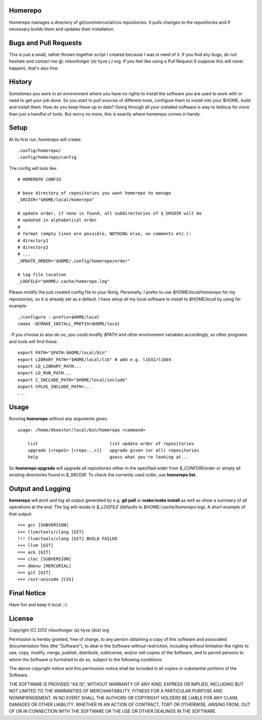 Homerepo
=========

Homerepo manages a directory of git/svn/mercurial/cvs repositories.
It pulls changes to the repositories and if necessary builds them and updates
their installation.

Bugs and Pull Requests
=======================

This is just a small, rather thrown together script I created because I was in
need of it. If you find any bugs, do not hesitate and contact me @: nilsonholger
*(a)* hyve *(.)* org. If you feel like using a Pull Request (I suppose this will
never happen), that's also fine.

History
========

Sometimes you work in an environment where you have no rights to install the
software you are used to work with or need to get your job done. So you start to
pull sources of different tools, configure them to install into your $HOME,
build and install them. How do you keep these up to date? Going through all your
installed software is way to tedious for more than just a handful of tools.
But worry no more, this is exactly where homerepo comes in handy.

Setup
======

At its first run, homerepo will create: ::

    .config/homerepo/
    .config/homerepo/config

The config will look like: ::

    # HOMEREPO CONFIG

    # base directory of repositories you want homerepo to manage
    _SRCDIR="$HOME/local/homerepo"

    # update order, if none is found, all subdirectories of $_SRSDIR will be
    # updated in alphabetical order
    #
    # format (empty lines are possible, NOTHING else, no comments etc.):
    # directory1
    # directory2
    # ...
    _UPDATE_ORDER="$HOME/.config/homerepo/order"

    # log file location
    _LOGFILE="$HOME/.cache/homerepo.log"

Please modify the just created config file to your liking. Personally, I prefer
to use *$HOME/local/homerepo* for my repositories, so it is already set as a
default.
I have setup all my local software to install to *$HOME/local* by using for
example: ::

    ./configure --prefix=$HOME/local
    cmake -DCMAKE_INSTALL_PREFIX=$HOME/local

. If you choose to also do so, you could modify *$PATH* and other environment
variables accordingly, so other programs and tools will find these: ::

    export PATH="$PATH:$HOME/local/bin"
    export LIBRARY_PATH="$HOME/local/lib" # add e.g. lib32/lib64
    export LD_LIBRARY_PATH...
    export LD_RUN_PATH...
    export C_INCLUDE_PATH="$HOME/local/include"
    export CPLUS_INCLUDE_PATH=...
    ...

Usage
======

Running **homerepo** without any arguments gives: ::

    usage: /home/dkoester/local/bin/homerepo <command>

        list                            list update order of repositories
        upgrade [<repo1> [<repo...>]]   upgrade given (or all) repositories
        help                            guess what you're looking at...

So **homerepo upgrade** will upgrade all repositories either in the specified
order from *$_CONFDIR/order* or simply all existing directories found in
*$_SRCDIR*. To check the currently used order, use **homerepo list**.

Output and Logging
========

**homerepo** will print and log all output generated by e.g. **git pull** or
**make**/**make install** as well as show a summary of all operations at the end.
The log will reside in *$_LOGFILE* (defaults to *$HOME/.cache/homerepo.log*).
A short example of that output: ::

    +++ gcc [SUBVERSION]
    +++ llvm/tools/clang [GIT]
    !!! llvm/tools/clang [GIT] BUILD FAILED
    +++ llvm [GIT]
    === ack [GIT]
    === cloc [SUBVERSION]
    === dmenu [MERCURIAL]
    === git [GIT]
    +++ rxvt-unicode [CVS]

Final Notice
=============

Have fun and keep it local ;-)

License
========

Copyright (C) 2012 nilsonholger (a) hyve (dot) org

Permission is hereby granted, free of charge, to any person obtaining a copy
of this software and associated documentation files (the "Software"), to deal
in the Software without restriction, including without limitation the rights
to use, copy, modify, merge, publish, distribute, sublicense, and/or sell
copies of the Software, and to permit persons to whom the Software is
furnished to do so, subject to the following conditions:

The above copyright notice and this permission notice shall be included in
all copies or substantial portions of the Software.

THE SOFTWARE IS PROVIDED "AS IS", WITHOUT WARRANTY OF ANY KIND, EXPRESS OR
IMPLIED, INCLUDING BUT NOT LIMITED TO THE WARRANTIES OF MERCHANTABILITY,
FITNESS FOR A PARTICULAR PURPOSE AND NONINFRINGEMENT. IN NO EVENT SHALL THE
AUTHORS OR COPYRIGHT HOLDERS BE LIABLE FOR ANY CLAIM, DAMAGES OR OTHER
LIABILITY, WHETHER IN AN ACTION OF CONTRACT, TORT OR OTHERWISE, ARISING FROM,
OUT OF OR IN CONNECTION WITH THE SOFTWARE OR THE USE OR OTHER DEALINGS IN
THE SOFTWARE.
